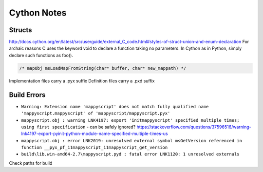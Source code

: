 Cython Notes
============

Structs
-------

http://docs.cython.org/en/latest/src/userguide/external_C_code.html#styles-of-struct-union-and-enum-declaration
For archaic reasons C uses the keyword void to declare a function taking no parameters. In Cython as in Python, simply declare such functions as foo().

.. code-block:: bat

    /* mapObj msLoadMapFromString(char* buffer, char* new_mappath) */  

Implementation files carry a .pyx suffix
Definition files carry a .pxd suffix

Build Errors
------------

* ``Warning: Extension name 'mappyscript' does not match fully qualified name 'mappyscript.mappyscript' of 'mappyscript/mappyscript.pyx'``
* ``mappyscript.obj : warning LNK4197: export 'initmappyscript' specified multiple times; using first specification`` - can be safely ignored? 
  https://stackoverflow.com/questions/37596516/warning-lnk4197-export-pyinit-python-module-name-specified-multiple-times-us

* ``mappyscript.obj : error LNK2019: unresolved external symbol msGetVersion referenced in function __pyx_pf_11mappyscript_11mappyscript_get_version``
* ``build\lib.win-amd64-2.7\mappyscript.pyd : fatal error LNK1120: 1 unresolved externals``

Check paths for build